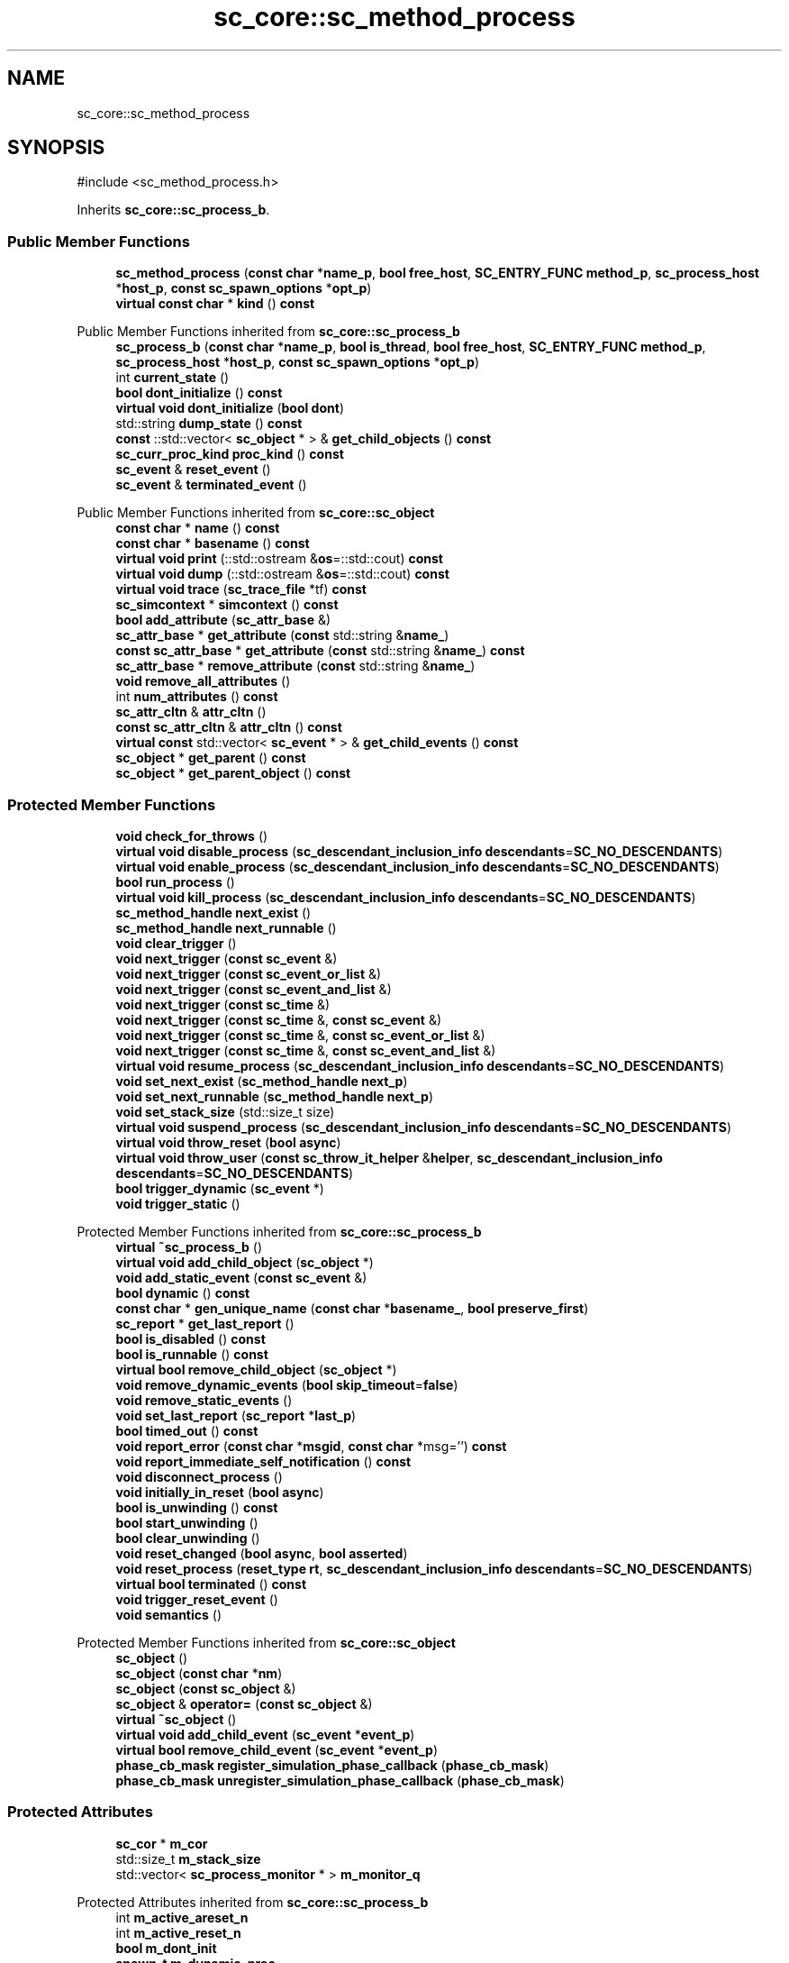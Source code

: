 .TH "sc_core::sc_method_process" 3 "VHDL simulator" \" -*- nroff -*-
.ad l
.nh
.SH NAME
sc_core::sc_method_process
.SH SYNOPSIS
.br
.PP
.PP
\fR#include <sc_method_process\&.h>\fP
.PP
Inherits \fBsc_core::sc_process_b\fP\&.
.SS "Public Member Functions"

.in +1c
.ti -1c
.RI "\fBsc_method_process\fP (\fBconst\fP \fBchar\fP *\fBname_p\fP, \fBbool\fP \fBfree_host\fP, \fBSC_ENTRY_FUNC\fP \fBmethod_p\fP, \fBsc_process_host\fP *\fBhost_p\fP, \fBconst\fP \fBsc_spawn_options\fP *\fBopt_p\fP)"
.br
.ti -1c
.RI "\fBvirtual\fP \fBconst\fP \fBchar\fP * \fBkind\fP () \fBconst\fP"
.br
.in -1c

Public Member Functions inherited from \fBsc_core::sc_process_b\fP
.in +1c
.ti -1c
.RI "\fBsc_process_b\fP (\fBconst\fP \fBchar\fP *\fBname_p\fP, \fBbool\fP \fBis_thread\fP, \fBbool\fP \fBfree_host\fP, \fBSC_ENTRY_FUNC\fP \fBmethod_p\fP, \fBsc_process_host\fP *\fBhost_p\fP, \fBconst\fP \fBsc_spawn_options\fP *\fBopt_p\fP)"
.br
.ti -1c
.RI "int \fBcurrent_state\fP ()"
.br
.ti -1c
.RI "\fBbool\fP \fBdont_initialize\fP () \fBconst\fP"
.br
.ti -1c
.RI "\fBvirtual\fP \fBvoid\fP \fBdont_initialize\fP (\fBbool\fP \fBdont\fP)"
.br
.ti -1c
.RI "std::string \fBdump_state\fP () \fBconst\fP"
.br
.ti -1c
.RI "\fBconst\fP ::std::vector< \fBsc_object\fP * > & \fBget_child_objects\fP () \fBconst\fP"
.br
.ti -1c
.RI "\fBsc_curr_proc_kind\fP \fBproc_kind\fP () \fBconst\fP"
.br
.ti -1c
.RI "\fBsc_event\fP & \fBreset_event\fP ()"
.br
.ti -1c
.RI "\fBsc_event\fP & \fBterminated_event\fP ()"
.br
.in -1c

Public Member Functions inherited from \fBsc_core::sc_object\fP
.in +1c
.ti -1c
.RI "\fBconst\fP \fBchar\fP * \fBname\fP () \fBconst\fP"
.br
.ti -1c
.RI "\fBconst\fP \fBchar\fP * \fBbasename\fP () \fBconst\fP"
.br
.ti -1c
.RI "\fBvirtual\fP \fBvoid\fP \fBprint\fP (::std::ostream &\fBos\fP=::std::cout) \fBconst\fP"
.br
.ti -1c
.RI "\fBvirtual\fP \fBvoid\fP \fBdump\fP (::std::ostream &\fBos\fP=::std::cout) \fBconst\fP"
.br
.ti -1c
.RI "\fBvirtual\fP \fBvoid\fP \fBtrace\fP (\fBsc_trace_file\fP *tf) \fBconst\fP"
.br
.ti -1c
.RI "\fBsc_simcontext\fP * \fBsimcontext\fP () \fBconst\fP"
.br
.ti -1c
.RI "\fBbool\fP \fBadd_attribute\fP (\fBsc_attr_base\fP &)"
.br
.ti -1c
.RI "\fBsc_attr_base\fP * \fBget_attribute\fP (\fBconst\fP std::string &\fBname_\fP)"
.br
.ti -1c
.RI "\fBconst\fP \fBsc_attr_base\fP * \fBget_attribute\fP (\fBconst\fP std::string &\fBname_\fP) \fBconst\fP"
.br
.ti -1c
.RI "\fBsc_attr_base\fP * \fBremove_attribute\fP (\fBconst\fP std::string &\fBname_\fP)"
.br
.ti -1c
.RI "\fBvoid\fP \fBremove_all_attributes\fP ()"
.br
.ti -1c
.RI "int \fBnum_attributes\fP () \fBconst\fP"
.br
.ti -1c
.RI "\fBsc_attr_cltn\fP & \fBattr_cltn\fP ()"
.br
.ti -1c
.RI "\fBconst\fP \fBsc_attr_cltn\fP & \fBattr_cltn\fP () \fBconst\fP"
.br
.ti -1c
.RI "\fBvirtual\fP \fBconst\fP std::vector< \fBsc_event\fP * > & \fBget_child_events\fP () \fBconst\fP"
.br
.ti -1c
.RI "\fBsc_object\fP * \fBget_parent\fP () \fBconst\fP"
.br
.ti -1c
.RI "\fBsc_object\fP * \fBget_parent_object\fP () \fBconst\fP"
.br
.in -1c
.SS "Protected Member Functions"

.in +1c
.ti -1c
.RI "\fBvoid\fP \fBcheck_for_throws\fP ()"
.br
.ti -1c
.RI "\fBvirtual\fP \fBvoid\fP \fBdisable_process\fP (\fBsc_descendant_inclusion_info\fP \fBdescendants\fP=\fBSC_NO_DESCENDANTS\fP)"
.br
.ti -1c
.RI "\fBvirtual\fP \fBvoid\fP \fBenable_process\fP (\fBsc_descendant_inclusion_info\fP \fBdescendants\fP=\fBSC_NO_DESCENDANTS\fP)"
.br
.ti -1c
.RI "\fBbool\fP \fBrun_process\fP ()"
.br
.ti -1c
.RI "\fBvirtual\fP \fBvoid\fP \fBkill_process\fP (\fBsc_descendant_inclusion_info\fP \fBdescendants\fP=\fBSC_NO_DESCENDANTS\fP)"
.br
.ti -1c
.RI "\fBsc_method_handle\fP \fBnext_exist\fP ()"
.br
.ti -1c
.RI "\fBsc_method_handle\fP \fBnext_runnable\fP ()"
.br
.ti -1c
.RI "\fBvoid\fP \fBclear_trigger\fP ()"
.br
.ti -1c
.RI "\fBvoid\fP \fBnext_trigger\fP (\fBconst\fP \fBsc_event\fP &)"
.br
.ti -1c
.RI "\fBvoid\fP \fBnext_trigger\fP (\fBconst\fP \fBsc_event_or_list\fP &)"
.br
.ti -1c
.RI "\fBvoid\fP \fBnext_trigger\fP (\fBconst\fP \fBsc_event_and_list\fP &)"
.br
.ti -1c
.RI "\fBvoid\fP \fBnext_trigger\fP (\fBconst\fP \fBsc_time\fP &)"
.br
.ti -1c
.RI "\fBvoid\fP \fBnext_trigger\fP (\fBconst\fP \fBsc_time\fP &, \fBconst\fP \fBsc_event\fP &)"
.br
.ti -1c
.RI "\fBvoid\fP \fBnext_trigger\fP (\fBconst\fP \fBsc_time\fP &, \fBconst\fP \fBsc_event_or_list\fP &)"
.br
.ti -1c
.RI "\fBvoid\fP \fBnext_trigger\fP (\fBconst\fP \fBsc_time\fP &, \fBconst\fP \fBsc_event_and_list\fP &)"
.br
.ti -1c
.RI "\fBvirtual\fP \fBvoid\fP \fBresume_process\fP (\fBsc_descendant_inclusion_info\fP \fBdescendants\fP=\fBSC_NO_DESCENDANTS\fP)"
.br
.ti -1c
.RI "\fBvoid\fP \fBset_next_exist\fP (\fBsc_method_handle\fP \fBnext_p\fP)"
.br
.ti -1c
.RI "\fBvoid\fP \fBset_next_runnable\fP (\fBsc_method_handle\fP \fBnext_p\fP)"
.br
.ti -1c
.RI "\fBvoid\fP \fBset_stack_size\fP (std::size_t size)"
.br
.ti -1c
.RI "\fBvirtual\fP \fBvoid\fP \fBsuspend_process\fP (\fBsc_descendant_inclusion_info\fP \fBdescendants\fP=\fBSC_NO_DESCENDANTS\fP)"
.br
.ti -1c
.RI "\fBvirtual\fP \fBvoid\fP \fBthrow_reset\fP (\fBbool\fP \fBasync\fP)"
.br
.ti -1c
.RI "\fBvirtual\fP \fBvoid\fP \fBthrow_user\fP (\fBconst\fP \fBsc_throw_it_helper\fP &\fBhelper\fP, \fBsc_descendant_inclusion_info\fP \fBdescendants\fP=\fBSC_NO_DESCENDANTS\fP)"
.br
.ti -1c
.RI "\fBbool\fP \fBtrigger_dynamic\fP (\fBsc_event\fP *)"
.br
.ti -1c
.RI "\fBvoid\fP \fBtrigger_static\fP ()"
.br
.in -1c

Protected Member Functions inherited from \fBsc_core::sc_process_b\fP
.in +1c
.ti -1c
.RI "\fBvirtual\fP \fB~sc_process_b\fP ()"
.br
.ti -1c
.RI "\fBvirtual\fP \fBvoid\fP \fBadd_child_object\fP (\fBsc_object\fP *)"
.br
.ti -1c
.RI "\fBvoid\fP \fBadd_static_event\fP (\fBconst\fP \fBsc_event\fP &)"
.br
.ti -1c
.RI "\fBbool\fP \fBdynamic\fP () \fBconst\fP"
.br
.ti -1c
.RI "\fBconst\fP \fBchar\fP * \fBgen_unique_name\fP (\fBconst\fP \fBchar\fP *\fBbasename_\fP, \fBbool\fP \fBpreserve_first\fP)"
.br
.ti -1c
.RI "\fBsc_report\fP * \fBget_last_report\fP ()"
.br
.ti -1c
.RI "\fBbool\fP \fBis_disabled\fP () \fBconst\fP"
.br
.ti -1c
.RI "\fBbool\fP \fBis_runnable\fP () \fBconst\fP"
.br
.ti -1c
.RI "\fBvirtual\fP \fBbool\fP \fBremove_child_object\fP (\fBsc_object\fP *)"
.br
.ti -1c
.RI "\fBvoid\fP \fBremove_dynamic_events\fP (\fBbool\fP \fBskip_timeout\fP=\fBfalse\fP)"
.br
.ti -1c
.RI "\fBvoid\fP \fBremove_static_events\fP ()"
.br
.ti -1c
.RI "\fBvoid\fP \fBset_last_report\fP (\fBsc_report\fP *\fBlast_p\fP)"
.br
.ti -1c
.RI "\fBbool\fP \fBtimed_out\fP () \fBconst\fP"
.br
.ti -1c
.RI "\fBvoid\fP \fBreport_error\fP (\fBconst\fP \fBchar\fP *\fBmsgid\fP, \fBconst\fP \fBchar\fP *msg='') \fBconst\fP"
.br
.ti -1c
.RI "\fBvoid\fP \fBreport_immediate_self_notification\fP () \fBconst\fP"
.br
.ti -1c
.RI "\fBvoid\fP \fBdisconnect_process\fP ()"
.br
.ti -1c
.RI "\fBvoid\fP \fBinitially_in_reset\fP (\fBbool\fP \fBasync\fP)"
.br
.ti -1c
.RI "\fBbool\fP \fBis_unwinding\fP () \fBconst\fP"
.br
.ti -1c
.RI "\fBbool\fP \fBstart_unwinding\fP ()"
.br
.ti -1c
.RI "\fBbool\fP \fBclear_unwinding\fP ()"
.br
.ti -1c
.RI "\fBvoid\fP \fBreset_changed\fP (\fBbool\fP \fBasync\fP, \fBbool\fP \fBasserted\fP)"
.br
.ti -1c
.RI "\fBvoid\fP \fBreset_process\fP (\fBreset_type\fP \fBrt\fP, \fBsc_descendant_inclusion_info\fP \fBdescendants\fP=\fBSC_NO_DESCENDANTS\fP)"
.br
.ti -1c
.RI "\fBvirtual\fP \fBbool\fP \fBterminated\fP () \fBconst\fP"
.br
.ti -1c
.RI "\fBvoid\fP \fBtrigger_reset_event\fP ()"
.br
.ti -1c
.RI "\fBvoid\fP \fBsemantics\fP ()"
.br
.in -1c

Protected Member Functions inherited from \fBsc_core::sc_object\fP
.in +1c
.ti -1c
.RI "\fBsc_object\fP ()"
.br
.ti -1c
.RI "\fBsc_object\fP (\fBconst\fP \fBchar\fP *\fBnm\fP)"
.br
.ti -1c
.RI "\fBsc_object\fP (\fBconst\fP \fBsc_object\fP &)"
.br
.ti -1c
.RI "\fBsc_object\fP & \fBoperator=\fP (\fBconst\fP \fBsc_object\fP &)"
.br
.ti -1c
.RI "\fBvirtual\fP \fB~sc_object\fP ()"
.br
.ti -1c
.RI "\fBvirtual\fP \fBvoid\fP \fBadd_child_event\fP (\fBsc_event\fP *\fBevent_p\fP)"
.br
.ti -1c
.RI "\fBvirtual\fP \fBbool\fP \fBremove_child_event\fP (\fBsc_event\fP *\fBevent_p\fP)"
.br
.ti -1c
.RI "\fBphase_cb_mask\fP \fBregister_simulation_phase_callback\fP (\fBphase_cb_mask\fP)"
.br
.ti -1c
.RI "\fBphase_cb_mask\fP \fBunregister_simulation_phase_callback\fP (\fBphase_cb_mask\fP)"
.br
.in -1c
.SS "Protected Attributes"

.in +1c
.ti -1c
.RI "\fBsc_cor\fP * \fBm_cor\fP"
.br
.ti -1c
.RI "std::size_t \fBm_stack_size\fP"
.br
.ti -1c
.RI "std::vector< \fBsc_process_monitor\fP * > \fBm_monitor_q\fP"
.br
.in -1c

Protected Attributes inherited from \fBsc_core::sc_process_b\fP
.in +1c
.ti -1c
.RI "int \fBm_active_areset_n\fP"
.br
.ti -1c
.RI "int \fBm_active_reset_n\fP"
.br
.ti -1c
.RI "\fBbool\fP \fBm_dont_init\fP"
.br
.ti -1c
.RI "\fBspawn_t\fP \fBm_dynamic_proc\fP"
.br
.ti -1c
.RI "\fBconst\fP \fBsc_event\fP * \fBm_event_p\fP"
.br
.ti -1c
.RI "int \fBm_event_count\fP"
.br
.ti -1c
.RI "\fBconst\fP \fBsc_event_list\fP * \fBm_event_list_p\fP"
.br
.ti -1c
.RI "\fBsc_process_b\fP * \fBm_exist_p\fP"
.br
.ti -1c
.RI "\fBbool\fP \fBm_free_host\fP"
.br
.ti -1c
.RI "\fBbool\fP \fBm_has_reset_signal\fP"
.br
.ti -1c
.RI "\fBbool\fP \fBm_has_stack\fP"
.br
.ti -1c
.RI "\fBbool\fP \fBm_is_thread\fP"
.br
.ti -1c
.RI "\fBsc_report\fP * \fBm_last_report_p\fP"
.br
.ti -1c
.RI "\fBsc_name_gen\fP * \fBm_name_gen_p\fP"
.br
.ti -1c
.RI "\fBsc_curr_proc_kind\fP \fBm_process_kind\fP"
.br
.ti -1c
.RI "int \fBm_references_n\fP"
.br
.ti -1c
.RI "std::vector< \fBsc_reset\fP * > \fBm_resets\fP"
.br
.ti -1c
.RI "\fBsc_event\fP * \fBm_reset_event_p\fP"
.br
.ti -1c
.RI "\fBsc_event\fP * \fBm_resume_event_p\fP"
.br
.ti -1c
.RI "\fBsc_process_b\fP * \fBm_runnable_p\fP"
.br
.ti -1c
.RI "\fBsc_process_host\fP * \fBm_semantics_host_p\fP"
.br
.ti -1c
.RI "\fBSC_ENTRY_FUNC\fP \fBm_semantics_method_p\fP"
.br
.ti -1c
.RI "int \fBm_state\fP"
.br
.ti -1c
.RI "std::vector< \fBconst\fP \fBsc_event\fP * > \fBm_static_events\fP"
.br
.ti -1c
.RI "\fBbool\fP \fBm_sticky_reset\fP"
.br
.ti -1c
.RI "\fBsc_event\fP * \fBm_term_event_p\fP"
.br
.ti -1c
.RI "\fBsc_throw_it_helper\fP * \fBm_throw_helper_p\fP"
.br
.ti -1c
.RI "\fBprocess_throw_type\fP \fBm_throw_status\fP"
.br
.ti -1c
.RI "\fBbool\fP \fBm_timed_out\fP"
.br
.ti -1c
.RI "\fBsc_event\fP * \fBm_timeout_event_p\fP"
.br
.ti -1c
.RI "\fBtrigger_t\fP \fBm_trigger_type\fP"
.br
.ti -1c
.RI "\fBbool\fP \fBm_unwinding\fP"
.br
.in -1c
.SS "Private Member Functions"

.in +1c
.ti -1c
.RI "\fBvirtual\fP \fB~sc_method_process\fP ()"
.br
.ti -1c
.RI "\fBsc_method_process\fP (\fBconst\fP \fBsc_method_process\fP &)"
.br
.ti -1c
.RI "\fBconst\fP \fBsc_method_process\fP & \fBoperator=\fP (\fBconst\fP \fBsc_method_process\fP &)"
.br
.in -1c
.SS "Friends"

.in +1c
.ti -1c
.RI "\fBstruct\fP \fBsc_invoke_method\fP"
.br
.ti -1c
.RI "\fBclass\fP \fBsc_event\fP"
.br
.ti -1c
.RI "\fBclass\fP \fBsc_module\fP"
.br
.ti -1c
.RI "\fBclass\fP \fBsc_process_table\fP"
.br
.ti -1c
.RI "\fBclass\fP \fBsc_process_handle\fP"
.br
.ti -1c
.RI "\fBclass\fP \fBsc_simcontext\fP"
.br
.ti -1c
.RI "\fBclass\fP \fBsc_runnable\fP"
.br
.ti -1c
.RI "\fBvoid\fP \fBsc_method_cor_fn\fP (\fBvoid\fP *)"
.br
.ti -1c
.RI "\fBvoid\fP \fBsc_cmethod_cor_fn\fP (\fBvoid\fP *)"
.br
.ti -1c
.RI "\fBvoid\fP \fBsc_set_stack_size\fP (\fBsc_method_handle\fP, std::size_t)"
.br
.ti -1c
.RI "\fBvoid\fP \fBnext_trigger\fP (\fBsc_simcontext\fP *)"
.br
.ti -1c
.RI "\fBvoid\fP \fBnext_trigger\fP (\fBconst\fP \fBsc_event\fP &, \fBsc_simcontext\fP *)"
.br
.ti -1c
.RI "\fBvoid\fP \fBnext_trigger\fP (\fBconst\fP \fBsc_event_or_list\fP &, \fBsc_simcontext\fP *)"
.br
.ti -1c
.RI "\fBvoid\fP \fBnext_trigger\fP (\fBconst\fP \fBsc_event_and_list\fP &, \fBsc_simcontext\fP *)"
.br
.ti -1c
.RI "\fBvoid\fP \fBnext_trigger\fP (\fBconst\fP \fBsc_time\fP &, \fBsc_simcontext\fP *)"
.br
.ti -1c
.RI "\fBvoid\fP \fBnext_trigger\fP (\fBconst\fP \fBsc_time\fP &, \fBconst\fP \fBsc_event\fP &, \fBsc_simcontext\fP *)"
.br
.ti -1c
.RI "\fBvoid\fP \fBnext_trigger\fP (\fBconst\fP \fBsc_time\fP &, \fBconst\fP \fBsc_event_or_list\fP &, \fBsc_simcontext\fP *)"
.br
.ti -1c
.RI "\fBvoid\fP \fBnext_trigger\fP (\fBconst\fP \fBsc_time\fP &, \fBconst\fP \fBsc_event_and_list\fP &, \fBsc_simcontext\fP *)"
.br
.in -1c
.SS "Additional Inherited Members"


Public Types inherited from \fBsc_core::sc_process_b\fP
.in +1c
.ti -1c
.RI "enum \fBprocess_throw_type\fP { \fBTHROW_NONE\fP = 0, \fBTHROW_KILL\fP, \fBTHROW_USER\fP, \fBTHROW_ASYNC_RESET\fP, \fBTHROW_SYNC_RESET\fP }"
.br
.ti -1c
.RI "enum \fBprocess_state\fP { \fBps_bit_disabled\fP = 1, \fBps_bit_ready_to_run\fP = 2, \fBps_bit_suspended\fP = 4, \fBps_bit_zombie\fP = 8, \fBps_normal\fP = 0 }"
.br
.ti -1c
.RI "enum \fBreset_type\fP { \fBreset_asynchronous\fP = 0, \fBreset_synchronous_off\fP, \fBreset_synchronous_on\fP }"
.br
.ti -1c
.RI "enum \fBtrigger_t\fP { \fBSTATIC\fP, \fBEVENT\fP, \fBOR_LIST\fP, \fBAND_LIST\fP, \fBTIMEOUT\fP, \fBEVENT_TIMEOUT\fP, \fBOR_LIST_TIMEOUT\fP, \fBAND_LIST_TIMEOUT\fP }"
.br
.in -1c

Public Types inherited from \fBsc_core::sc_object\fP
.in +1c
.ti -1c
.RI "\fBtypedef\fP \fBunsigned\fP \fBphase_cb_mask\fP"
.br
.in -1c

Static Public Member Functions inherited from \fBsc_core::sc_process_b\fP
.in +1c
.ti -1c
.RI "\fBstatic\fP \fBsc_process_handle\fP \fBlast_created_process_handle\fP ()"
.br
.in -1c

Public Attributes inherited from \fBsc_core::sc_process_b\fP
.in +1c
.ti -1c
.RI "\fBconst\fP \fBchar\fP * \fBfile\fP"
.br
.ti -1c
.RI "int \fBlineno\fP"
.br
.ti -1c
.RI "int \fBproc_id\fP"
.br
.in -1c

Protected Types inherited from \fBsc_core::sc_process_b\fP
.in +1c
.ti -1c
.RI "enum \fBspawn_t\fP { \fBSPAWN_ELAB\fP = 0x0, \fBSPAWN_START\fP = 0x1, \fBSPAWN_SIM\fP = 0x2 }"
.br
.in -1c

Static Protected Member Functions inherited from \fBsc_core::sc_process_b\fP
.in +1c
.ti -1c
.RI "\fBstatic\fP \fBsc_process_b\fP * \fBlast_created_process_base\fP ()"
.br
.in -1c

Static Protected Attributes inherited from \fBsc_core::sc_process_b\fP
.in +1c
.ti -1c
.RI "\fBstatic\fP \fBsc_process_b\fP * \fBm_last_created_process_p\fP"
.br
.in -1c
.SH "Constructor & Destructor Documentation"
.PP 
.SS "sc_core::sc_method_process::sc_method_process (\fBconst\fP \fBchar\fP * name_p, \fBbool\fP free_host, \fBSC_ENTRY_FUNC\fP method_p, \fBsc_process_host\fP * host_p, \fBconst\fP \fBsc_spawn_options\fP * opt_p)"

.SS "\fBvirtual\fP sc_core::sc_method_process::~sc_method_process ()\fR [private]\fP, \fR [virtual]\fP"

.SS "sc_core::sc_method_process::sc_method_process (\fBconst\fP \fBsc_method_process\fP &)\fR [private]\fP"

.SH "Member Function Documentation"
.PP 
.SS "\fBvoid\fP sc_core::sc_method_process::check_for_throws ()\fR [protected]\fP"

.SS "\fBvoid\fP sc_core::sc_method_process::clear_trigger ()\fR [protected]\fP"

.SS "\fBvirtual\fP \fBvoid\fP sc_core::sc_method_process::disable_process (\fBsc_descendant_inclusion_info\fP descendants = \fR\fBSC_NO_DESCENDANTS\fP\fP)\fR [protected]\fP, \fR [virtual]\fP"

.PP
Implements \fBsc_core::sc_process_b\fP\&.
.SS "\fBvirtual\fP \fBvoid\fP sc_core::sc_method_process::enable_process (\fBsc_descendant_inclusion_info\fP descendants = \fR\fBSC_NO_DESCENDANTS\fP\fP)\fR [protected]\fP, \fR [virtual]\fP"

.PP
Implements \fBsc_core::sc_process_b\fP\&.
.SS "\fBvirtual\fP \fBvoid\fP sc_core::sc_method_process::kill_process (\fBsc_descendant_inclusion_info\fP descendants = \fR\fBSC_NO_DESCENDANTS\fP\fP)\fR [protected]\fP, \fR [virtual]\fP"

.PP
Implements \fBsc_core::sc_process_b\fP\&.
.SS "\fBvirtual\fP \fBconst\fP \fBchar\fP * sc_core::sc_method_process::kind () const\fR [inline]\fP, \fR [virtual]\fP"

.PP
Reimplemented from \fBsc_core::sc_object\fP\&.
.SS "\fBsc_method_handle\fP sc_core::sc_method_process::next_exist ()\fR [inline]\fP, \fR [protected]\fP"

.SS "\fBsc_method_handle\fP sc_core::sc_method_process::next_runnable ()\fR [inline]\fP, \fR [protected]\fP"

.SS "\fBvoid\fP sc_core::sc_method_process::next_trigger (\fBconst\fP \fBsc_event\fP & e)\fR [inline]\fP, \fR [protected]\fP"

.SS "\fBvoid\fP sc_core::sc_method_process::next_trigger (\fBconst\fP \fBsc_event_and_list\fP & el)\fR [inline]\fP, \fR [protected]\fP"

.SS "\fBvoid\fP sc_core::sc_method_process::next_trigger (\fBconst\fP \fBsc_event_or_list\fP & el)\fR [inline]\fP, \fR [protected]\fP"

.SS "\fBvoid\fP sc_core::sc_method_process::next_trigger (\fBconst\fP \fBsc_time\fP & t)\fR [inline]\fP, \fR [protected]\fP"

.SS "\fBvoid\fP sc_core::sc_method_process::next_trigger (\fBconst\fP \fBsc_time\fP & t, \fBconst\fP \fBsc_event\fP & e)\fR [inline]\fP, \fR [protected]\fP"

.SS "\fBvoid\fP sc_core::sc_method_process::next_trigger (\fBconst\fP \fBsc_time\fP & t, \fBconst\fP \fBsc_event_and_list\fP & el)\fR [inline]\fP, \fR [protected]\fP"

.SS "\fBvoid\fP sc_core::sc_method_process::next_trigger (\fBconst\fP \fBsc_time\fP & t, \fBconst\fP \fBsc_event_or_list\fP & el)\fR [inline]\fP, \fR [protected]\fP"

.SS "\fBconst\fP \fBsc_method_process\fP & sc_core::sc_method_process::operator= (\fBconst\fP \fBsc_method_process\fP &)\fR [private]\fP"

.SS "\fBvirtual\fP \fBvoid\fP sc_core::sc_method_process::resume_process (\fBsc_descendant_inclusion_info\fP descendants = \fR\fBSC_NO_DESCENDANTS\fP\fP)\fR [protected]\fP, \fR [virtual]\fP"

.PP
Implements \fBsc_core::sc_process_b\fP\&.
.SS "\fBbool\fP sc_core::sc_method_process::run_process ()\fR [inline]\fP, \fR [protected]\fP"

.SS "\fBvoid\fP sc_core::sc_method_process::set_next_exist (\fBsc_method_handle\fP next_p)\fR [inline]\fP, \fR [protected]\fP"

.SS "\fBvoid\fP sc_core::sc_method_process::set_next_runnable (\fBsc_method_handle\fP next_p)\fR [inline]\fP, \fR [protected]\fP"

.SS "\fBvoid\fP sc_core::sc_method_process::set_stack_size (std::size_t size)\fR [protected]\fP"

.SS "\fBvirtual\fP \fBvoid\fP sc_core::sc_method_process::suspend_process (\fBsc_descendant_inclusion_info\fP descendants = \fR\fBSC_NO_DESCENDANTS\fP\fP)\fR [protected]\fP, \fR [virtual]\fP"

.PP
Implements \fBsc_core::sc_process_b\fP\&.
.SS "\fBvirtual\fP \fBvoid\fP sc_core::sc_method_process::throw_reset (\fBbool\fP async)\fR [protected]\fP, \fR [virtual]\fP"

.PP
Implements \fBsc_core::sc_process_b\fP\&.
.SS "\fBvirtual\fP \fBvoid\fP sc_core::sc_method_process::throw_user (\fBconst\fP \fBsc_throw_it_helper\fP & helper, \fBsc_descendant_inclusion_info\fP descendants = \fR\fBSC_NO_DESCENDANTS\fP\fP)\fR [protected]\fP, \fR [virtual]\fP"

.PP
Implements \fBsc_core::sc_process_b\fP\&.
.SS "\fBbool\fP sc_core::sc_method_process::trigger_dynamic (\fBsc_event\fP *)\fR [protected]\fP"

.SS "\fBvoid\fP sc_core::sc_method_process::trigger_static ()\fR [inline]\fP, \fR [protected]\fP"

.SH "Friends And Related Symbol Documentation"
.PP 
.SS "\fBvoid\fP next_trigger (\fBconst\fP \fBsc_event\fP &, \fBsc_simcontext\fP *)\fR [friend]\fP"

.SS "\fBvoid\fP next_trigger (\fBconst\fP \fBsc_event_and_list\fP &, \fBsc_simcontext\fP *)\fR [friend]\fP"

.SS "\fBvoid\fP next_trigger (\fBconst\fP \fBsc_event_or_list\fP &, \fBsc_simcontext\fP *)\fR [friend]\fP"

.SS "\fBvoid\fP next_trigger (\fBconst\fP \fBsc_time\fP &, \fBconst\fP \fBsc_event\fP &, \fBsc_simcontext\fP *)\fR [friend]\fP"

.SS "\fBvoid\fP next_trigger (\fBconst\fP \fBsc_time\fP &, \fBconst\fP \fBsc_event_and_list\fP &, \fBsc_simcontext\fP *)\fR [friend]\fP"

.SS "\fBvoid\fP next_trigger (\fBconst\fP \fBsc_time\fP &, \fBconst\fP \fBsc_event_or_list\fP &, \fBsc_simcontext\fP *)\fR [friend]\fP"

.SS "\fBvoid\fP next_trigger (\fBconst\fP \fBsc_time\fP &, \fBsc_simcontext\fP *)\fR [friend]\fP"

.SS "\fBvoid\fP next_trigger (\fBsc_simcontext\fP *)\fR [friend]\fP"

.SS "\fBvoid\fP sc_cmethod_cor_fn (\fBvoid\fP *)\fR [friend]\fP"

.SS "\fBfriend\fP \fBclass\fP \fBsc_event\fP\fR [friend]\fP"

.SS "\fBfriend\fP \fBstruct\fP sc_invoke_method\fR [friend]\fP"

.SS "\fBvoid\fP sc_method_cor_fn (\fBvoid\fP *)\fR [friend]\fP"

.SS "\fBfriend\fP \fBclass\fP \fBsc_module\fP\fR [friend]\fP"

.SS "\fBfriend\fP \fBclass\fP \fBsc_process_handle\fP\fR [friend]\fP"

.SS "\fBfriend\fP \fBclass\fP sc_process_table\fR [friend]\fP"

.SS "\fBfriend\fP \fBclass\fP \fBsc_runnable\fP\fR [friend]\fP"

.SS "\fBvoid\fP sc_set_stack_size (\fBsc_method_handle\fP, std::size_t)\fR [friend]\fP"

.SS "\fBfriend\fP \fBclass\fP \fBsc_simcontext\fP\fR [friend]\fP"

.SH "Member Data Documentation"
.PP 
.SS "\fBsc_cor\fP* sc_core::sc_method_process::m_cor\fR [protected]\fP"

.SS "std::vector<\fBsc_process_monitor\fP*> sc_core::sc_method_process::m_monitor_q\fR [protected]\fP"

.SS "std::size_t sc_core::sc_method_process::m_stack_size\fR [protected]\fP"


.SH "Author"
.PP 
Generated automatically by Doxygen for VHDL simulator from the source code\&.
